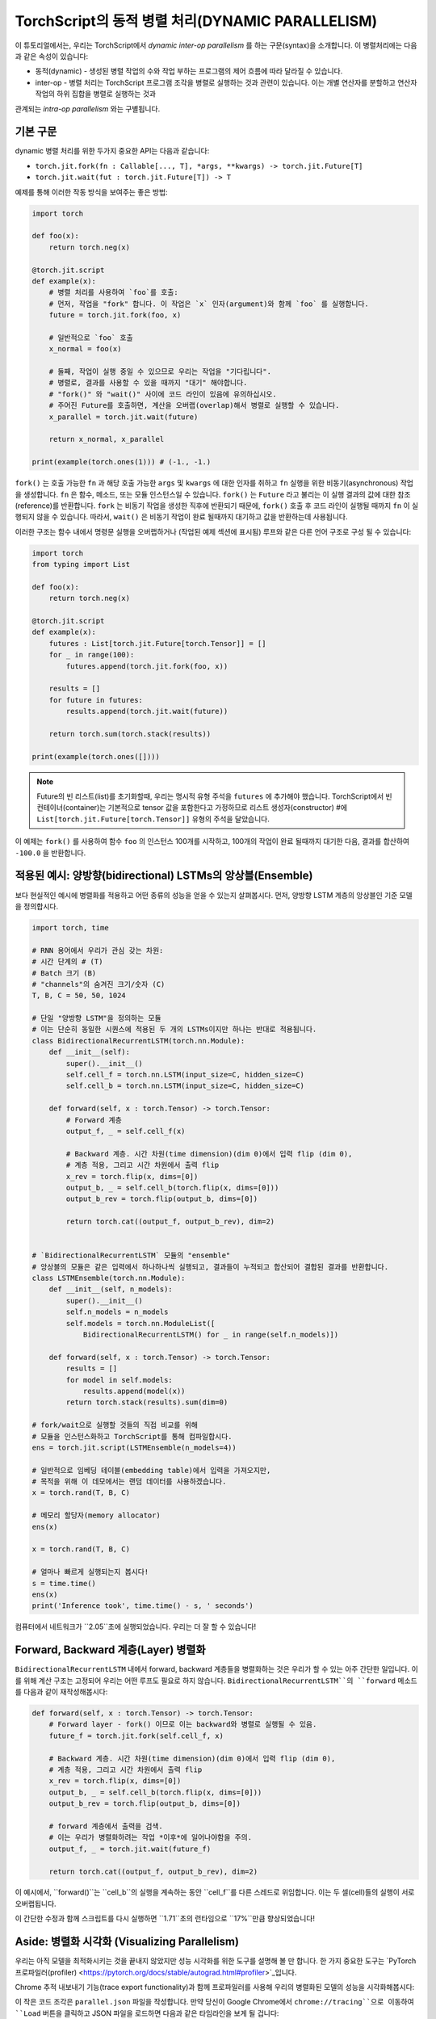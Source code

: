 TorchScript의 동적 병렬 처리(DYNAMIC PARALLELISM)
==================================================

이 튜토리얼에서는, 우리는 TorchScript에서 *dynamic inter-op parallelism* 를 하는 구문(syntax)을 소개합니다.
이 병렬처리에는 다음과 같은 속성이 있습니다:

* 동적(dynamic) - 생성된 병렬 작업의 수와 작업 부하는 프로그램의 제어 흐름에 따라 달라질 수 있습니다.
* inter-op - 병렬 처리는 TorchScript 프로그램 조각을 병렬로 실행하는 것과 관련이 있습니다. 이는 개별 연산자를 분할하고 연산자 작업의 하위 집합을 병렬로 실행하는 것과
관계되는 *intra-op parallelism* 와는 구별됩니다.

기본 구문
------------

dynamic 병렬 처리를 위한 두가지 중요한 API는 다음과 같습니다:

* ``torch.jit.fork(fn : Callable[..., T], *args, **kwargs) -> torch.jit.Future[T]``
* ``torch.jit.wait(fut : torch.jit.Future[T]) -> T``

예제를 통해 이러한 작동 방식을 보여주는 좋은 방법:

.. code-block:: python

    import torch

    def foo(x):
        return torch.neg(x)

    @torch.jit.script
    def example(x):
        # 병렬 처리를 사용하여 `foo`를 호출:
        # 먼저, 작업을 "fork" 합니다. 이 작업은 `x` 인자(argument)와 함께 `foo` 를 실행합니다.
        future = torch.jit.fork(foo, x)

        # 일반적으로 `foo` 호출
        x_normal = foo(x)

        # 둘째, 작업이 실행 중일 수 있으므로 우리는 작업을 "기다립니다".
        # 병렬로, 결과를 사용할 수 있을 때까지 "대기" 해야합니다.
        # "fork()" 와 "wait()" 사이에 코드 라인이 있음에 유의하십시오.
        # 주어진 Future를 호출하면, 계산을 오버랩(overlap)해서 병렬로 실행할 수 있습니다.
        x_parallel = torch.jit.wait(future)

        return x_normal, x_parallel

    print(example(torch.ones(1))) # (-1., -1.)


``fork()`` 는 호출 가능한 ``fn`` 과 해당 호출 가능한  ``args`` 및  ``kwargs`` 에 대한 인자를 취하고  ``fn`` 실행을 위한 비동기(asynchronous) 작업을 생성합니다.
``fn`` 은 함수, 메소드, 또는 모듈 인스턴스일 수 있습니다. ``fork()`` 는  ``Future`` 라고 불리는 이 실행 결과의 값에 대한 참조(reference)를 반환합니다.
``fork`` 는 비동기 작업을 생성한 직후에 반환되기 때문에,  ``fork()`` 호출 후 코드 라인이 실행될 때까지 ``fn`` 이 실행되지 않을 수 있습니다.
따라서, ``wait()`` 은 비동기 작업이 완료 될때까지 대기하고 값을 반환하는데 사용됩니다.

이러한 구조는 함수 내에서 명령문 실행을 오버랩하거나 (작업된 예제 섹션에 표시됨) 루프와 같은 다른 언어 구조로 구성 될 수 있습니다:

.. code-block:: python

    import torch
    from typing import List

    def foo(x):
        return torch.neg(x)

    @torch.jit.script
    def example(x):
        futures : List[torch.jit.Future[torch.Tensor]] = []
        for _ in range(100):
            futures.append(torch.jit.fork(foo, x))

        results = []
        for future in futures:
            results.append(torch.jit.wait(future))

        return torch.sum(torch.stack(results))

    print(example(torch.ones([])))

.. note::

    Future의 빈 리스트(list)를 초기화할때, 우리는 명시적 유형 주석을  ``futures`` 에 추가해야 했습니다.
    TorchScript에서 빈 컨테이너(container)는 기본적으로 tensor 값을 포함한다고 가정하므로
    리스트 생성자(constructor) #에  ``List[torch.jit.Future[torch.Tensor]]`` 유형의 주석을 달았습니다.

이 예제는  ``fork()`` 를 사용하여 함수  ``foo`` 의 인스턴스 100개를 시작하고, 100개의 작업이 완료 될때까지
대기한 다음, 결과를 합산하여  ``-100.0`` 을 반환합니다.

적용된 예시: 양방향(bidirectional) LSTMs의 앙상블(Ensemble)
------------------------------------------------

보다 현실적인 예시에 병렬화를 적용하고 어떤 종류의 성능을 얻을 수 있는지 살펴봅시다.
먼저, 양방향 LSTM 계층의 앙상블인 기준 모델을 정의합시다.

.. code-block:: python

    import torch, time

    # RNN 용어에서 우리가 관심 갖는 차원:
    # 시간 단계의 # (T)
    # Batch 크기 (B)
    # "channels"의 숨겨진 크기/숫자 (C)
    T, B, C = 50, 50, 1024

    # 단일 "양방향 LSTM"을 정의하는 모듈
    # 이는 단순히 동일한 시퀀스에 적용된 두 개의 LSTMs이지만 하나는 반대로 적용됩니다.
    class BidirectionalRecurrentLSTM(torch.nn.Module):
        def __init__(self):
            super().__init__()
            self.cell_f = torch.nn.LSTM(input_size=C, hidden_size=C)
            self.cell_b = torch.nn.LSTM(input_size=C, hidden_size=C)

        def forward(self, x : torch.Tensor) -> torch.Tensor:
            # Forward 계층
            output_f, _ = self.cell_f(x)

            # Backward 계층. 시간 차원(time dimension)(dim 0)에서 입력 flip (dim 0),
            # 계층 적용, 그리고 시간 차원에서 출력 flip
            x_rev = torch.flip(x, dims=[0])
            output_b, _ = self.cell_b(torch.flip(x, dims=[0]))
            output_b_rev = torch.flip(output_b, dims=[0])

            return torch.cat((output_f, output_b_rev), dim=2)


    # `BidirectionalRecurrentLSTM` 모듈의 "ensemble"
    # 앙상블의 모듈은 같은 입력에서 하나하나씩 실행되고, 결과들이 누적되고 합산되어 결합된 결과를 반환합니다.
    class LSTMEnsemble(torch.nn.Module):
        def __init__(self, n_models):
            super().__init__()
            self.n_models = n_models
            self.models = torch.nn.ModuleList([
                BidirectionalRecurrentLSTM() for _ in range(self.n_models)])

        def forward(self, x : torch.Tensor) -> torch.Tensor:
            results = []
            for model in self.models:
                results.append(model(x))
            return torch.stack(results).sum(dim=0)

    # fork/wait으로 실행할 것들의 직접 비교를 위해
    # 모듈을 인스턴스화하고 TorchScript를 통해 컴파일합시다.
    ens = torch.jit.script(LSTMEnsemble(n_models=4))

    # 일반적으로 임베딩 테이블(embedding table)에서 입력을 가져오지만,
    # 목적을 위해 이 데모에서는 랜덤 데이터를 사용하겠습니다.
    x = torch.rand(T, B, C)

    # 메모리 할당자(memory allocator)
    ens(x)

    x = torch.rand(T, B, C)

    # 얼마나 빠르게 실행되는지 봅시다!
    s = time.time()
    ens(x)
    print('Inference took', time.time() - s, ' seconds')

컴퓨터에서 네트워크가 ``2.05``초에 실행되었습니다. 우리는 더 잘 할 수 있습니다!

Forward, Backward 계층(Layer) 병렬화
-----------------------------------------

``BidirectionalRecurrentLSTM`` 내에서 forward, backward 계층들을 병렬화하는 것은 우리가 할 수 있는 아주 간단한 일입니다.
이를 위해 계산 구조는 고정되어 우리는 어떤 루프도 필요로 하지 않습니다.
``BidirectionalRecurrentLSTM``의 ``forward`` 메소드를 다음과 같이 재작성해봅시다:

.. code-block:: python

        def forward(self, x : torch.Tensor) -> torch.Tensor:
            # Forward layer - fork() 이므로 이는 backward와 병렬로 실행될 수 있음.
            future_f = torch.jit.fork(self.cell_f, x)

            # Backward 계층. 시간 차원(time dimension)(dim 0)에서 입력 flip (dim 0),
            # 계층 적용, 그리고 시간 차원에서 출력 flip
            x_rev = torch.flip(x, dims=[0])
            output_b, _ = self.cell_b(torch.flip(x, dims=[0]))
            output_b_rev = torch.flip(output_b, dims=[0])

            # forward 계층에서 출력을 검색.
            # 이는 우리가 병렬화하려는 작업 *이후*에 일어나야함을 주의.
            output_f, _ = torch.jit.wait(future_f)

            return torch.cat((output_f, output_b_rev), dim=2)

이 예시에서, ``forward()``는 ``cell_b``의 실행을 계속하는 동안 ``cell_f``를 다른 스레드로 위임합니다.
이는 두 셀(cell)들의 실행이 서로 오버랩됩니다.

이 간단한 수정과 함께 스크립트를 다시 실행하면 ``1.71``초의 런타임으로 ``17%``만큼 향상되었습니다!

Aside: 병렬화 시각화 (Visualizing Parallelism)
------------------------------

우리는 아직 모델을 최적화시키는 것을 끝내지 않았지만 성능 시각화를 위한 도구를 설명해 볼 만 합니다.
한 가지 중요한 도구는  `PyTorch 프로파일러(profiler) <https://pytorch.org/docs/stable/autograd.html#profiler>`_입니다.

Chrome 추적 내보내기 기능(trace export functionality)과 함께 프로파일러를 사용해
우리의 병렬화된 모델의 성능을 시각화해봅시다:

.. code-block:: python
    with torch.autograd.profiler.profile() as prof:
        ens(x)
    prof.export_chrome_trace('parallel.json')

이 작은 코드 조각은 ``parallel.json`` 파일을 작성합니다.
만약 당신이 Google Chrome에서 ``chrome://tracing``으로 이동하여 ``Load`` 버튼을 클릭하고
JSON 파일을 로드하면 다음과 같은 타임라인을 보게 될 겁니다:

.. image:: https://i.imgur.com/rm5hdG9.png

타임라인의 가로축은 시간을, 세로축은 실행 스레드를 나타냅니다.
보다시피 한 번에 두 개의 ``lstm``를 실행하고 있습니다.
이것은 양방향(forward, backward) 계층을 병렬화하기 위해 노력한 결과입니다.

앙상블에서의 병렬화 모델
------------------------------------

당신은 이 코드에 더 많은 병렬화 기회가 있다는 것을 눈치챘을지도 모릅니다:
우리는 ``LSTMEnsemble``에 포함된 모델들을 서로 병렬로 실행할 수도 있습니다.
이렇게 하기 위한 방법은 아주 간단합니다. 바로 ``LSTMEnsemble``의 ``forward`` 메소드를 변경하는 방법입니다.

.. code-block:: python

        def forward(self, x : torch.Tensor) -> torch.Tensor:
            # 각 모델을 위한 작업 실행
            futures : List[torch.jit.Future[torch.Tensor]] = []
            for model in self.models:
                futures.append(torch.jit.fork(model, x))

            # 실행된 작업들에서 결과 수집
            results : List[torch.Tensor] = []
            for future in futures:
                results.append(torch.jit.wait(future))

            return torch.stack(results).sum(dim=0)

또는, 만약 당신이 간결함을 중요하게 생각한다면 목록 이해력(list comprehension)를 사용할 수 있습니다.

.. code-block:: python

        def forward(self, x : torch.Tensor) -> torch.Tensor:
            futures = [torch.jit.fork(model, x) for model in self.models]
            results = [torch.jit.wait(fut) for fut in futures]
            return torch.stack(results).sum(dim=0)

인트로에서 설명했듯이, 우리는 루프를 사용해 앙상블의 각 모델들에 대한 작업을 나눴습니다.
그리고 모든 작업이 완료될 때까지 기다릴 다른 루프를 사용했습니다.
이는 더 많은 계산의 오버랩을 제공합니다.

이 작은 업데이트로 스크립트는 ``1.4``초에 실행되어 총 ``32%``만큼 속도가 향상되었습니다!
단 두 줄의 코드인 것에 비해 좋은 효과입니다.

또한 Chrome 추적기(tracer)를 다시 사용해 진행 상황을 볼 수 있습니다:

.. image:: https://i.imgur.com/kA0gyQm.png

이제 모든 ``LSTM`` 인스턴스가 완전히 병렬로 실행되는 것을 볼 수 있습니다.

결론
----------

이 튜토리얼에서 우리는 TorchScript에서 dynamic, inter-op parallelism를 수행하기 위한 기본 API인
``fork()``와 ``wait()``에 대해 배웠습니다. 이러한 함수들을 사용해 TorchScript 코드에서
함수, 메소드, 또는 ``Modules``의 실행을 병렬화하는 몇 가지 일반적인 사용 패턴도 보았습니다.
마지막으로, 이 기술을 사용해 모델을 최적화하는 예를 훑어보고, PyTorch에서 사용 가능한
성능 측정 및 시각화 도구를 살펴보았습니다.
